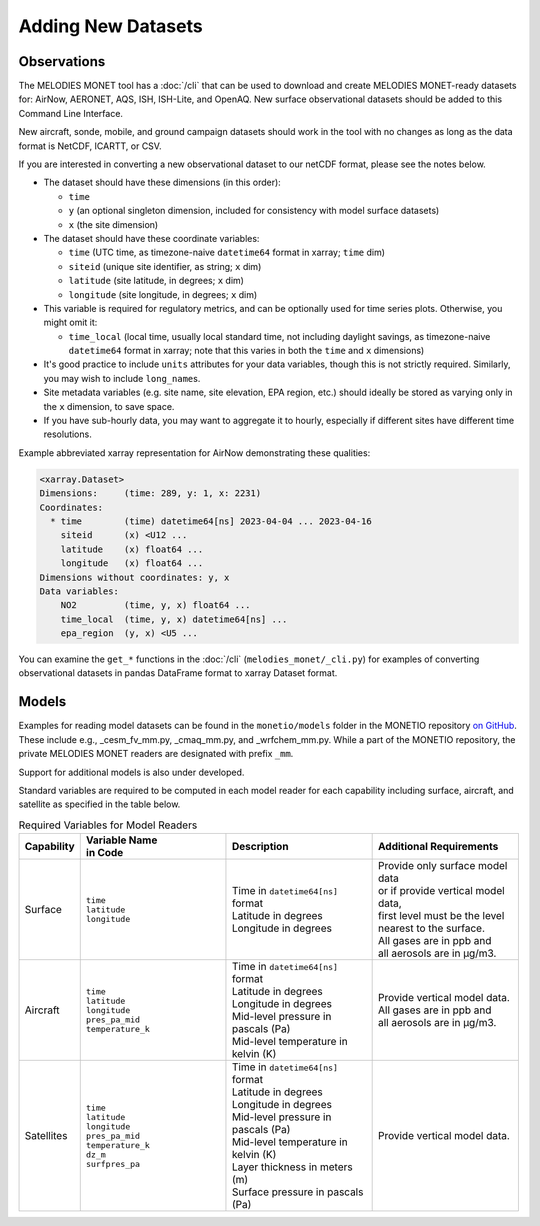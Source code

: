 Adding New Datasets
===================

Observations
------------

The MELODIES MONET tool has a :doc:`/cli` that can be used to download and create 
MELODIES MONET-ready datasets for: AirNow, AERONET, AQS, ISH, ISH-Lite, and OpenAQ. New surface 
observational datasets should be added to this Command Line Interface.

New aircraft, sonde, mobile, and ground campaign datasets should work in the tool with no changes as long 
as the data format is NetCDF, ICARTT, or CSV.

If you are interested in converting a new observational dataset to our netCDF format,
please see the notes below.

* The dataset should have these dimensions (in this order):

  - ``time``
  - ``y`` (an optional singleton dimension, included for consistency with
    model surface datasets)
  - ``x`` (the site dimension)

* The dataset should have these coordinate variables:

  - ``time`` (UTC time, as timezone-naive ``datetime64`` format in xarray; ``time`` dim)
  - ``siteid`` (unique site identifier, as string; ``x`` dim)
  - ``latitude`` (site latitude, in degrees; ``x`` dim)
  - ``longitude`` (site longitude, in degrees; ``x`` dim)

* This variable is required for regulatory metrics,
  and can be optionally used for time series plots.
  Otherwise, you might omit it:

  - ``time_local`` (local time,
    usually local standard time, not including daylight savings,
    as timezone-naive ``datetime64`` format in xarray;
    note that this varies in both the ``time`` and ``x`` dimensions)

* It's good practice to include ``units`` attributes for your data variables,
  though this is not strictly required.
  Similarly, you may wish to include ``long_name``\ s.

* Site metadata variables (e.g. site name, site elevation, EPA region, etc.)
  should ideally be stored as varying only in the ``x`` dimension, to save space.

* If you have sub-hourly data, you may want to aggregate it to hourly,
  especially if different sites have different time resolutions.

Example abbreviated xarray representation for AirNow
demonstrating these qualities:

.. code-block:: text

   <xarray.Dataset>
   Dimensions:     (time: 289, y: 1, x: 2231)
   Coordinates:
     * time        (time) datetime64[ns] 2023-04-04 ... 2023-04-16
       siteid      (x) <U12 ...
       latitude    (x) float64 ...
       longitude   (x) float64 ...
   Dimensions without coordinates: y, x
   Data variables:
       NO2         (time, y, x) float64 ...
       time_local  (time, y, x) datetime64[ns] ...
       epa_region  (y, x) <U5 ...

You can examine the ``get_*`` functions in the :doc:`/cli`
(``melodies_monet/_cli.py``) for examples of converting observational datasets
in pandas DataFrame format to xarray Dataset format.

Models
------
Examples for reading model datasets can be
found in the ``monetio/models`` folder in the MONETIO repository
`on GitHub <https://github.com/noaa-oar-arl/monetio>`__.
These include e.g., _cesm_fv_mm.py, _cmaq_mm.py, and _wrfchem_mm.py.
While a part of the MONETIO repository,
the private MELODIES MONET readers are designated with prefix ``_mm``.

Support for additional models is also under developed.

Standard variables are required to be computed in each model reader for each capability including surface, aircraft, and satellite as specified in the table below.

.. list-table:: Required Variables for Model Readers
   :widths: 10 30 30 30
   :header-rows: 1

   * - Capability
     - | Variable Name 
       | in Code
     - Description
     - Additional Requirements
   * - Surface
     - | ``time``
       | ``latitude``
       | ``longitude``
     - | Time in ``datetime64[ns]`` format
       | Latitude in degrees
       | Longitude in degrees
     - | Provide only surface model data 
       | or if provide vertical model data, 
       | first level must be the level 
       | nearest to the surface.
       | All gases are in ppb and 
       | all aerosols are in µg/m3.
   * - Aircraft
     - | ``time``
       | ``latitude``
       | ``longitude``
       | ``pres_pa_mid``
       | ``temperature_k``
     - | Time in ``datetime64[ns]`` format
       | Latitude in degrees
       | Longitude in degrees
       | Mid-level pressure in pascals (Pa)
       | Mid-level temperature in kelvin (K)
     - | Provide vertical model data. 
       | All gases are in ppb and 
       | all aerosols are in µg/m3.
   * - Satellites
     - | ``time``
       | ``latitude``
       | ``longitude``
       | ``pres_pa_mid``
       | ``temperature_k``
       | ``dz_m``
       | ``surfpres_pa``
     - | Time in ``datetime64[ns]`` format
       | Latitude in degrees
       | Longitude in degrees
       | Mid-level pressure in pascals (Pa)
       | Mid-level temperature in kelvin (K)
       | Layer thickness in meters (m)
       | Surface pressure in pascals (Pa)
     - | Provide vertical model data.
